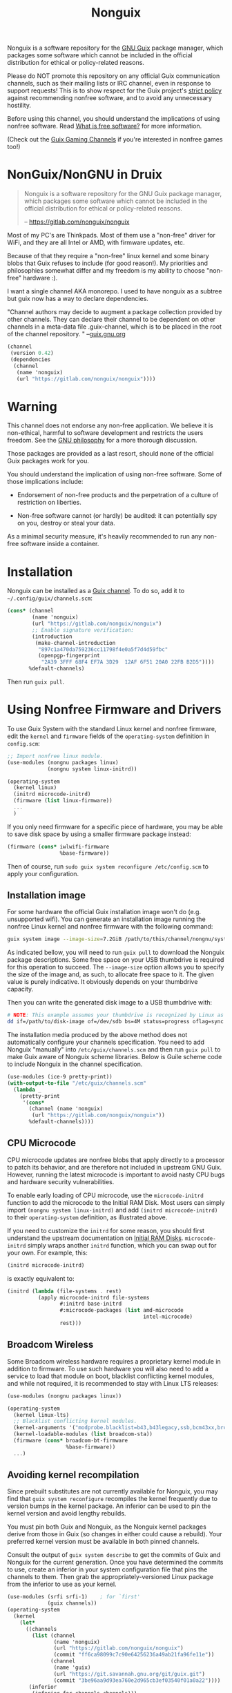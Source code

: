 #+TITLE: Nonguix

Nonguix is a software repository for the [[https://www.gnu.org/software/guix/][GNU Guix]] package manager, which
packages some software which cannot be included in the official distribution for
ethical or policy-related reasons.

Please do NOT promote this repository on any official Guix communication
channels, such as their mailing lists or IRC channel, even in response to
support requests! This is to show respect for the Guix project's [[http://www.gnu.org/distros/free-system-distribution-guidelines.html][strict policy]]
against recommending nonfree software, and to avoid any unnecessary hostility.

Before using this channel, you should understand the implications of using
nonfree software.  Read [[https://www.gnu.org/philosophy/free-sw.en.html][What is free software?]]
for more information.

(Check out the [[https://gitlab.com/guix-gaming-channels][Guix Gaming Channels]]
if you're interested in nonfree games too!)


* NonGuix/NonGNU in Druix

#+begin_quote
Nonguix is a software repository for the GNU Guix package manager, which
packages some software which cannot be included in the official distribution for
ethical or policy-related reasons.

-- https://gitlab.com/nonguix/nonguix
#+end_quote

Most of my PC's are Thinkpads. Most of them use a "non-free" driver for WiFi,
and they are all Intel or AMD, with firmware updates, etc.

Because of that they require a "non-free" linux kernel and some binary blobs
that Guix refuses to include (for good reason!). My priorities and philosophies
somewhat differ and my freedom is my ability to choose "non-free" hardware :).

I want a single channel AKA monorepo. I used to have nonguix as a subtree but
guix now has a way to declare dependencies.

"Channel authors may decide to augment a package collection provided by other channels. They can declare their channel to be dependent on other channels in a meta-data file .guix-channel, which is to be placed in the root of the channel repository. " --[[https://guix.gnu.org/manual/en/html_node/Declaring-Channel-Dependencies.html][guix.gnu.org]]

#+begin_src scheme :tangle ../.guix-channel
  (channel
   (version 0.42)
   (dependencies
    (channel
     (name 'nonguix)
     (url "https://gitlab.com/nonguix/nonguix"))))
#+end_src

* Warning

This channel does not endorse any non-free application. We believe it is
non-ethical, harmful to software development and restricts the users freedom.
See the [[https://www.gnu.org/philosophy/free-sw.en.html][GNU philosophy]] for a more thorough discussion.

Those packages are provided as a last resort, should none of the official Guix
packages work for you.

You should understand the implication of using non-free software.  Some of those
implications include:

- Endorsement of non-free products and the perpetration of a culture of
  restriction on liberties.

- Non-free software cannot (or hardly) be audited: it can potentially spy on
  you, destroy or steal your data.

As a minimal security measure, it's heavily recommended to run any non-free
software inside a container.

* Installation

Nonguix can be installed as a
[[https://www.gnu.org/software/guix/manual/en/html_node/Channels.html][Guix channel]].
To do so, add it to =~/.config/guix/channels.scm=:

#+BEGIN_SRC scheme
  (cons* (channel
          (name 'nonguix)
          (url "https://gitlab.com/nonguix/nonguix")
          ;; Enable signature verification:
          (introduction
           (make-channel-introduction
            "897c1a470da759236cc11798f4e0a5f7d4d59fbc"
            (openpgp-fingerprint
             "2A39 3FFF 68F4 EF7A 3D29  12AF 6F51 20A0 22FB B2D5"))))
         %default-channels)
#+END_SRC

Then run =guix pull=.

* Using Nonfree Firmware and Drivers

To use Guix System with the standard Linux kernel and nonfree firmware, edit
the ~kernel~ and ~firmware~ fields of the ~operating-system~ definition in
=config.scm=:

#+BEGIN_SRC scheme
  ;; Import nonfree linux module.
  (use-modules (nongnu packages linux)
               (nongnu system linux-initrd))

  (operating-system
    (kernel linux)
    (initrd microcode-initrd)
    (firmware (list linux-firmware))
    ...
    )
#+END_SRC

If you only need firmware for a specific piece of hardware, you may be able to
save disk space by using a smaller firmware package instead:

#+BEGIN_SRC scheme
  (firmware (cons* iwlwifi-firmware
                   %base-firmware))
#+END_SRC

Then of course, run ~sudo guix system reconfigure /etc/config.scm~ to apply
your configuration.

** Installation image

For some hardware the official Guix installation image won't do
(e.g. unsupported wifi).  You can generate an installation image running the
nonfree Linux kernel and nonfree firmware with the following command:

#+begin_src sh
guix system image --image-size=7.2GiB /path/to/this/channel/nongnu/system/install.scm
#+end_src

As indicated bellow, you will need to run ~guix pull~ to download the
Nonguix package descriptions. Some free space on your USB thumbdrive is
required for this operation to succeed. The ~--image-size~ option allows
you to specify the size of the image and, as such, to allocate free space
to it. The given value is purely indicative. It obviously depends on your
thumbdrive capacity.

Then you can write the generated disk image to a USB thumbdrive with:

#+BEGIN_SRC sh
# NOTE: This example assumes your thumbdrive is recognized by Linux as /dev/sdb.
dd if=/path/to/disk-image of=/dev/sdb bs=4M status=progress oflag=sync
#+END_SRC

The installation media produced by the above method does not automatically
configure your channels specification.  You need to add Nonguix "manually"
into ~/etc/guix/channels.scm~ and then run ~guix pull~ to make Guix aware of
Nonguix scheme libraries. Below is Guile scheme code to include Nonguix in the
channel specification.

#+BEGIN_SRC scheme
(use-modules (ice-9 pretty-print))
(with-output-to-file "/etc/guix/channels.scm"
  (lambda _
    (pretty-print
     '(cons*
       (channel (name 'nonguix)
		(url "https://gitlab.com/nonguix/nonguix"))
       %default-channels))))
#+END_SRC

** CPU Microcode

CPU microcode updates are nonfree blobs that apply directly to a processor to
patch its behavior, and are therefore not included in upstream GNU Guix.
However, running the latest microcode is important to avoid nasty CPU bugs and
hardware security vulnerabilities.

To enable early loading of CPU microcode, use the ~microcode-initrd~ function
to add the microcode to the Initial RAM Disk.  Most users can simply import
~(nongnu system linux-initrd)~ and add ~(initrd microcode-initrd)~ to their
~operating-system~ definition, as illustrated above.

If you need to customize the ~initrd~ for some reason, you should first
understand the upstream documentation on
[[https://guix.gnu.org/manual/en/html_node/Initial-RAM-Disk.html][Initial RAM Disks]].
~microcode-initrd~ simply wraps another ~initrd~ function, which you can swap
out for your own. For example, this:

#+BEGIN_SRC scheme
  (initrd microcode-initrd)
#+END_SRC

is exactly equivalent to:

#+BEGIN_SRC scheme
  (initrd (lambda (file-systems . rest)
            (apply microcode-initrd file-systems
                   #:initrd base-initrd
                   #:microcode-packages (list amd-microcode
                                              intel-microcode)
                   rest)))
#+END_SRC

** Broadcom Wireless

Some Broadcom wireless hardware requires a proprietary kernel module in
addition to firmware. To use such hardware you will also need to add a service
to load that module on boot, blacklist conflicting kernel modules, and while not
required, it is recommended to stay with Linux LTS releases:

#+BEGIN_SRC scheme
  (use-modules (nongnu packages linux))

  (operating-system
    (kernel linux-lts)
    ;; Blacklist conflicting kernel modules.
    (kernel-arguments '("modprobe.blacklist=b43,b43legacy,ssb,bcm43xx,brcm80211,brcmfmac,brcmsmac,bcma"))
    (kernel-loadable-modules (list broadcom-sta))
    (firmware (cons* broadcom-bt-firmware
                     %base-firmware))
    ...)
#+END_SRC

** Avoiding kernel recompilation

Since prebuilt substitutes are not currently available for Nonguix, you may find
that ~guix system reconfigure~ recompiles the kernel frequently due to version
bumps in the kernel package. An inferior can be used to pin the kernel version
and avoid lengthy rebuilds.

You must pin both Guix and Nonguix, as the Nonguix kernel packages derive from
those in Guix (so changes in either could cause a rebuild). Your preferred kernel
version must be available in both pinned channels.

Consult the output of ~guix system describe~ to get the commits of Guix and
Nonguix for the current generation. Once you have determined the commits to use,
create an inferior in your system configuration file that pins the channels to
them. Then grab the appropriately-versioned Linux package from the inferior to
use as your kernel.

#+BEGIN_SRC scheme
  (use-modules (srfi srfi-1)    ; for `first'
               (guix channels))
  (operating-system
    (kernel
      (let*
        ((channels
          (list (channel
                 (name 'nonguix)
                 (url "https://gitlab.com/nonguix/nonguix")
                 (commit "ff6ca98099c7c90e64256236a49ab21fa96fe11e"))
                (channel
                 (name 'guix)
                 (url "https://git.savannah.gnu.org/git/guix.git")
                 (commit "3be96aa9d93ea760e2d965cb3ef03540f01a0a22"))))
         (inferior
          (inferior-for-channels channels)))
        (first (lookup-inferior-packages inferior "linux" "5.4.21"))))
    ...)
#+END_SRC

* Contributing

Contributions are welcome!  If there's a package you would like to add, just
fork the repository and create a Merge Request when your package is ready.
Keep in mind:

- Nonguix follows the same
  [[https://www.gnu.org/software/guix/manual/en/html_node/Coding-Style.html][coding style]]
  as GNU Guix.  If you don't use Emacs, you should make use of the indent
  script from the GNU Guix repository (=./etc/indent-code.el=).
- Commit messages should follow the same
  [[https://www.gnu.org/prep/standards/html_node/Change-Logs.html][conventions]]
  set by GNU Guix.
- Although licensing restrictions are relaxed, packages should still have
  accurate license metadata.
- If a package could be added to upstream GNU Guix with a reasonable amount of
  effort, then it probably doesn't belong in Nonguix.  This isn't a dumping
  ground for subpar packages, but sometimes we may accept free software
  packages which are currently too cumbersome to properly build from source.
- If your package is a game, you should submit it to the
  [[https://gitlab.com/guix-gaming-channels][Guix Gaming Channels]] instead.

If you have a history of making quality contributions to GNU Guix or Nonguix
and would like commit access, just ask!  Nontrivial changes should still go
through a simple Merge Request and code review process, but Nonguix needs more
people involved to succeed as a community project.

* Community

If you want to discuss Nonguix-related topics, you can hang out and stay in
touch on the =#nonguix= IRC channel on Freenode.
